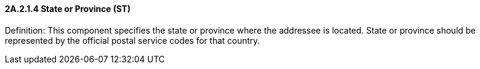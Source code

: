 ==== 2A.2.1.4 State or Province (ST)

Definition: This component specifies the state or province where the addressee is located. State or province should be represented by the official postal service codes for that country.

